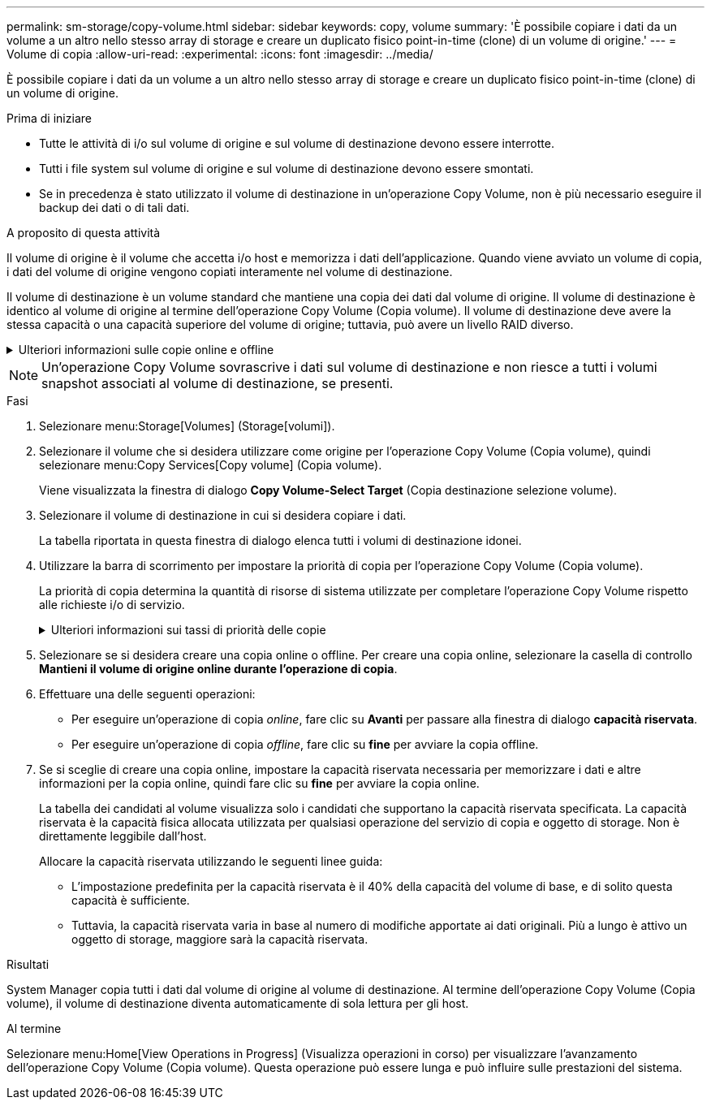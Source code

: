 ---
permalink: sm-storage/copy-volume.html 
sidebar: sidebar 
keywords: copy, volume 
summary: 'È possibile copiare i dati da un volume a un altro nello stesso array di storage e creare un duplicato fisico point-in-time (clone) di un volume di origine.' 
---
= Volume di copia
:allow-uri-read: 
:experimental: 
:icons: font
:imagesdir: ../media/


[role="lead"]
È possibile copiare i dati da un volume a un altro nello stesso array di storage e creare un duplicato fisico point-in-time (clone) di un volume di origine.

.Prima di iniziare
* Tutte le attività di i/o sul volume di origine e sul volume di destinazione devono essere interrotte.
* Tutti i file system sul volume di origine e sul volume di destinazione devono essere smontati.
* Se in precedenza è stato utilizzato il volume di destinazione in un'operazione Copy Volume, non è più necessario eseguire il backup dei dati o di tali dati.


.A proposito di questa attività
Il volume di origine è il volume che accetta i/o host e memorizza i dati dell'applicazione. Quando viene avviato un volume di copia, i dati del volume di origine vengono copiati interamente nel volume di destinazione.

Il volume di destinazione è un volume standard che mantiene una copia dei dati dal volume di origine. Il volume di destinazione è identico al volume di origine al termine dell'operazione Copy Volume (Copia volume). Il volume di destinazione deve avere la stessa capacità o una capacità superiore del volume di origine; tuttavia, può avere un livello RAID diverso.

.Ulteriori informazioni sulle copie online e offline
[%collapsible]
====
*Copia online*

Una copia online crea una copia point-in-time di qualsiasi volume all'interno di un array di storage, mentre è ancora possibile scrivere sul volume con la copia in corso. Questa funzione si ottiene creando uno snapshot del volume e utilizzando lo snapshot come volume di origine effettivo per la copia. Il volume per il quale viene creata l'immagine point-in-time è noto come volume di base e può essere un volume standard o un volume sottile nell'array di storage.

*Copia offline*

Una copia offline legge i dati dal volume di origine e li copia in un volume di destinazione, sospendendo tutti gli aggiornamenti al volume di origine con la copia in corso. Tutti gli aggiornamenti del volume di origine vengono sospesi per evitare la creazione di incoerenze cronologiche nel volume di destinazione. La relazione di copia del volume offline è tra un volume di origine e un volume di destinazione.

====
[NOTE]
====
Un'operazione Copy Volume sovrascrive i dati sul volume di destinazione e non riesce a tutti i volumi snapshot associati al volume di destinazione, se presenti.

====
.Fasi
. Selezionare menu:Storage[Volumes] (Storage[volumi]).
. Selezionare il volume che si desidera utilizzare come origine per l'operazione Copy Volume (Copia volume), quindi selezionare menu:Copy Services[Copy volume] (Copia volume).
+
Viene visualizzata la finestra di dialogo *Copy Volume-Select Target* (Copia destinazione selezione volume).

. Selezionare il volume di destinazione in cui si desidera copiare i dati.
+
La tabella riportata in questa finestra di dialogo elenca tutti i volumi di destinazione idonei.

. Utilizzare la barra di scorrimento per impostare la priorità di copia per l'operazione Copy Volume (Copia volume).
+
La priorità di copia determina la quantità di risorse di sistema utilizzate per completare l'operazione Copy Volume rispetto alle richieste i/o di servizio.

+
.Ulteriori informazioni sui tassi di priorità delle copie
[%collapsible]
====
Sono disponibili cinque percentuali di priorità delle copie:

** Più basso
** Basso
** Medio
** Alto
** Massimo se la priorità di copia è impostata sul tasso più basso, l'attività i/o viene assegnata priorità e l'operazione Copy Volume richiede più tempo. Se la priorità di copia è impostata sulla velocità massima, l'operazione Copy Volume (Copia volume) ha la priorità, ma l'attività i/o per l'array di storage potrebbe risentirne.


====
. Selezionare se si desidera creare una copia online o offline. Per creare una copia online, selezionare la casella di controllo **Mantieni il volume di origine online durante l'operazione di copia**.
. Effettuare una delle seguenti operazioni:
+
** Per eseguire un'operazione di copia _online_, fare clic su *Avanti* per passare alla finestra di dialogo *capacità riservata*.
** Per eseguire un'operazione di copia _offline_, fare clic su *fine* per avviare la copia offline.


. Se si sceglie di creare una copia online, impostare la capacità riservata necessaria per memorizzare i dati e altre informazioni per la copia online, quindi fare clic su *fine* per avviare la copia online.
+
La tabella dei candidati al volume visualizza solo i candidati che supportano la capacità riservata specificata. La capacità riservata è la capacità fisica allocata utilizzata per qualsiasi operazione del servizio di copia e oggetto di storage. Non è direttamente leggibile dall'host.

+
Allocare la capacità riservata utilizzando le seguenti linee guida:

+
** L'impostazione predefinita per la capacità riservata è il 40% della capacità del volume di base, e di solito questa capacità è sufficiente.
** Tuttavia, la capacità riservata varia in base al numero di modifiche apportate ai dati originali. Più a lungo è attivo un oggetto di storage, maggiore sarà la capacità riservata.




.Risultati
System Manager copia tutti i dati dal volume di origine al volume di destinazione. Al termine dell'operazione Copy Volume (Copia volume), il volume di destinazione diventa automaticamente di sola lettura per gli host.

.Al termine
Selezionare menu:Home[View Operations in Progress] (Visualizza operazioni in corso) per visualizzare l'avanzamento dell'operazione Copy Volume (Copia volume). Questa operazione può essere lunga e può influire sulle prestazioni del sistema.
